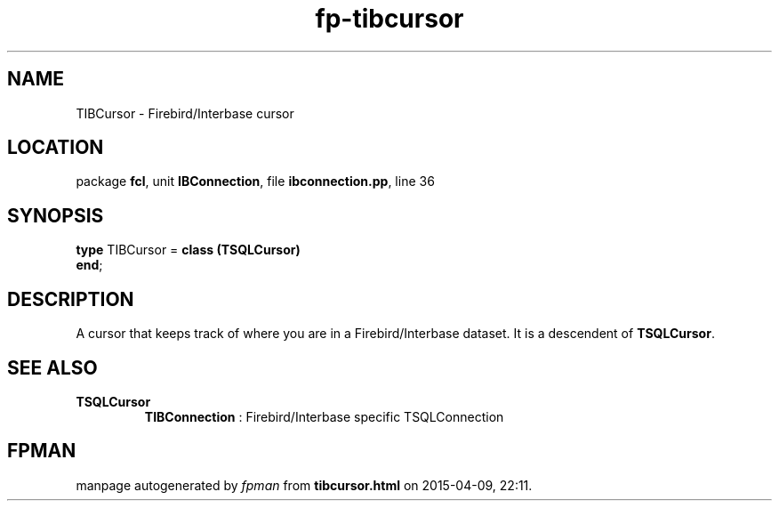 .\" file autogenerated by fpman
.TH "fp-tibcursor" 3 "2014-03-14" "fpman" "Free Pascal Programmer's Manual"
.SH NAME
TIBCursor - Firebird/Interbase cursor
.SH LOCATION
package \fBfcl\fR, unit \fBIBConnection\fR, file \fBibconnection.pp\fR, line 36
.SH SYNOPSIS
\fBtype\fR TIBCursor = \fBclass (TSQLCursor)\fR
.br
\fBend\fR;
.SH DESCRIPTION
A cursor that keeps track of where you are in a Firebird/Interbase dataset. It is a descendent of \fBTSQLCursor\fR.


.SH SEE ALSO
.TP
.B TSQLCursor
\fBTIBConnection\fR : Firebird/Interbase specific TSQLConnection

.SH FPMAN
manpage autogenerated by \fIfpman\fR from \fBtibcursor.html\fR on 2015-04-09, 22:11.


